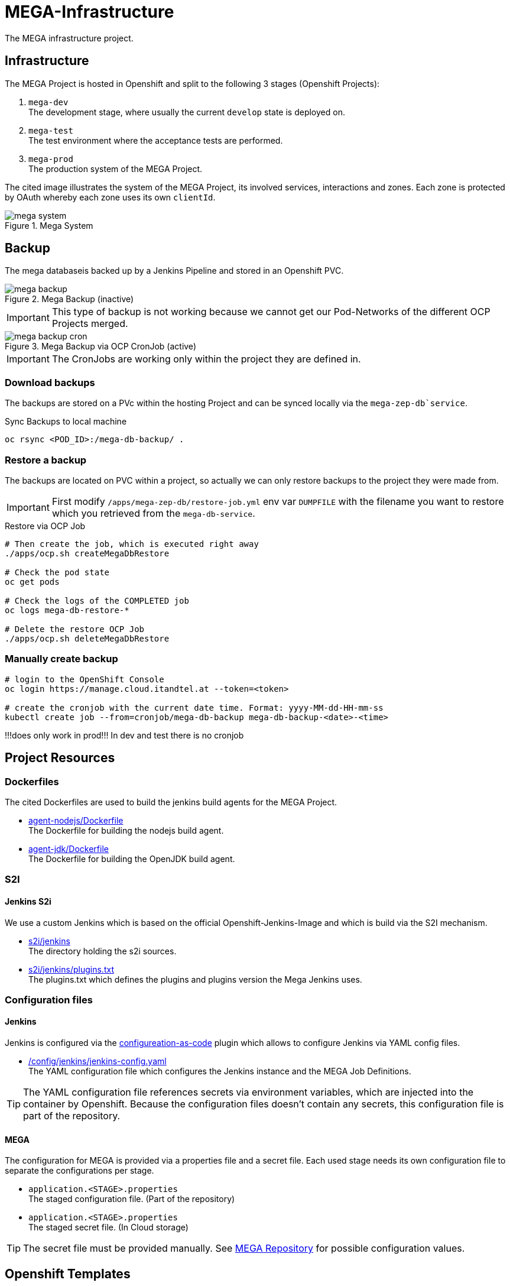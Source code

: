 = MEGA-Infrastructure

The MEGA infrastructure project.

== Infrastructure

The MEGA Project is hosted in Openshift and split to the following 3 stages (Openshift Projects):

. ``mega-dev`` +
The development stage, where usually the current ``develop`` state is deployed on.
. ``mega-test`` +
The test environment where the acceptance tests are performed.
. ``mega-prod`` +
The production system of the MEGA Project.

The cited image illustrates the system of the MEGA Project, its involved services, interactions and zones.
Each zone is protected by OAuth whereby each zone uses its own ``clientId``.

.Mega System
image::/doc/images/mega-system.png[]

== Backup

The mega databaseis backed up by a Jenkins Pipeline and stored in an Openshift PVC.

.Mega Backup (inactive)
image::/doc/images/mega-backup.png[]

IMPORTANT: This type of backup is not working because we cannot get our Pod-Networks of the different OCP Projects merged.

.Mega Backup via OCP CronJob (active)
image::/doc/images/mega-backup-cron.png[]

IMPORTANT: The CronJobs are working only within the project they are defined in.

=== Download backups

The backups are stored on a PVc within the hosting Project and can be synced locally via the `mega-zep-db`service`.

.Sync Backups to local machine
[source,bash]
----
oc rsync <POD_ID>:/mega-db-backup/ .
----

=== Restore a backup

The backups are located on PVC within a project, so actually we can only restore backups to the project they were made from.

IMPORTANT: First modify `/apps/mega-zep-db/restore-job.yml` env var `DUMPFILE` with the filename you want to restore which you retrieved from the `mega-db-service`.

.Restore via OCP Job
[source,bash]
----
# Then create the job, which is executed right away
./apps/ocp.sh createMegaDbRestore

# Check the pod state
oc get pods

# Check the logs of the COMPLETED job
oc logs mega-db-restore-*

# Delete the restore OCP Job
./apps/ocp.sh deleteMegaDbRestore
----

=== Manually create backup
----
# login to the OpenShift Console
oc login https://manage.cloud.itandtel.at --token=<token>

# create the cronjob with the current date time. Format: yyyy-MM-dd-HH-mm-ss
kubectl create job --from=cronjob/mega-db-backup mega-db-backup-<date>-<time>
----
!!!does only work in prod!!! In dev and test there is no cronjob

== Project Resources

=== Dockerfiles

The cited Dockerfiles are used to build the jenkins build agents for the MEGA Project.

* link:/docker/agent-nodejs/Dockerfile[agent-nodejs/Dockerfile] +
The Dockerfile for building the nodejs build agent.
* link:/docker/agent-jdk/Dockerfile[agent-jdk/Dockerfile] +
The Dockerfile for building the OpenJDK build agent.

=== S2I 

==== Jenkins S2i

We use a custom Jenkins which is based on the official Openshift-Jenkins-Image and which is build via the S2I mechanism.

* link:/s2i/jenkins[s2i/jenkins] +
The directory holding the s2i sources.
* link:/s2i/jenkins/plugins.txt[s2i/jenkins/plugins.txt] +
The plugins.txt which defines the plugins and plugins version the Mega Jenkins uses.

=== Configuration files

==== Jenkins

Jenkins is configured via the link:https://jenkins.io/projects/jcasc/[configureation-as-code] plugin which allows to configure Jenkins via YAML config files.

* link:/config/jenkins/jenkins-config.yaml[/config/jenkins/jenkins-config.yaml] +
The YAML configuration file which configures the Jenkins instance and the MEGA Job Definitions.

TIP: The YAML configuration file references secrets via environment variables, which are injected into the container by Openshift.
Because the configuration files doesn't contain any secrets, this configuration file is part of the repository.

==== MEGA

The configuration for MEGA is provided via a properties file and a secret file.
Each used stage needs its own configuration file to separate the configurations per stage.

* ``application.<STAGE>.properties`` +
The staged configuration file.
(Part of the repository)
* ``application.<STAGE>.properties`` +
The staged secret file.
(In Cloud storage)


TIP: The secret file must be provided manually.
See link:https://github.com/Gepardec/mega[MEGA Repository] for possible configuration values.

== Openshift Templates

=== Jenkins

For the Jenkins service we use multiple Openshift Templates which are used to define an part of the Jenkins service and its dependencies.

. link:/apps/jenkins/jenkins.yaml[/apps/jenkins/jenkins.yaml] +
The Jenkins Openshift Template defining the Jenkins service.
. link:/apps/jenkins/jenkins-agent-bc.yaml[/apps/jenkins/jenkins-agent-bc.yaml] +
The Openshift Template holding the definitions of the by agents used Container Images and Openshift Build Configurations.
. link:/apps/jenkins/jenkins-bc.yaml[/apps/jenkins/jenkins-bc.yaml] +
The Openshift Template holding the Openshift Build Configurations for the custom Jenkins build.
. link:/apps/jenkins/jenkins-pvc.yaml[/apps/jenkins/jenkins-pvc.yaml] +
The Openshift Template holding the definition for the persistence storage of Jenkins in Openshift.
. link:/apps/jenkins/maven-pvc.yaml[/apps/jenkins/maven-pvc.yaml] +
The Openshift Template holding the definition for the persistence storage for the caching of the maven repository used by the build agents.
. link:/apps/jenkins/jenkins.properties[/apps/jenkins/jenkins.properties] +
The properties file holding the values for the ``jenkins.yaml`` Openshift Template defined parameters.

The Jenkins Openshift Templates can be configured via the cited configuration properties.

. ``JENKINS_SERVICE_NAME=jenkins`` +
The name used for the Jenkins service and Openshift Resources
. ``JENKINS_S2I_IMAGE=docker.io/openshift/jenkins-2-centos7:v3.11``
The image the custom Jenkins Build is based on
. ``JENKINS_IMAGE_STREAM_TAG=jenkins-custom:latest`` +
The name of the Openshift image Stream for the custom Jenkins Build Container Images
. ``GIT_URL=https://github.com/Gepardec/mega-infrastructure.git`` +
The git repository url for the Jenkins related Openshift Build Configurations
. ``GIT_REF=master`` +
The git reference used for the Jenkins related Openshift Build Configurations
. ``GIT_SECRET=github-http`` +
The name of the Openshift secret providing the Openshift Secret of type ``kubernetes.io/basic-auth``
. ``MAVEN_VERSION=3.6.1`` +
The Maven version used by the JDK build agent Container Image
. ``MEMORY_LIMIT=2Gi`` +
The Jenkins Service assgined RAM
. ``MAVEN_VERSION=3.6.3`` +
The Maven Version to use for the ``agent-jdk`` Jenkins Agent Pod
. ``MEGA_BACKUP_PVC`` +
The name of the backup pvc of mega

=== MEGA

The MEGA Project uses 2 Openshift Templates, one for the ``backend`` and one for the ``frontend`` to integrate the MEGA services in openshift.
The templates are parametrized and whereby the parameter values are provided via properties files. +

* ``link:/apps/mega-zep/mega-zep-backend.yaml:[mega-zep-backend.yaml]`` +
The ``backend`` Openshift Template
* ``link:/apps/mega-zep:[mega-zep-backend.<STAGE>.properties]`` +
The staged ``backend`` configuration file
* ``link:/apps/mega-zep/mega-zep-frontend.yaml:[mega-zep-frontend.yaml]`` +
The ``backend`` Openshift Template
* ``link:/apps/mega-zep:[mega-zep-frontend.<STAGE>.properties]`` +
The staged ``frontend`` configuration file

The ``backend`` can be configured via the cited configuration properties.

* ``APP=mega-zep`` +
The value for the app label, which is add to each created Openshift Resource
* ``NAME=mega-zep-backend`` +
The value for the service and created Openshift Resources
* ``SECRET=mega`` +
The name of the secret holding the MEGA secrets for the specific stage
* ``CPU=500m`` +
The assigned CPU resources to the service
* ``MEMORY=256Mi`` +
The assigned RAM resources to the services
* ``TIMEZONE=Europe/Vienna`` +
The timezone to set on the container

The ``frontend`` can be configured via the cited configuration properties.

* ``APP=mega-zep`` +
The value for the app label, which is add to each created Openshift Resource
* ``NAME=mega-zep-frontend`` +
The value for the service and created Openshift Resources
* ``CPU=500m`` +
The assigned CPU resources to the service
* ``MEMORY=256Mi`` +
The assigned RAM resources to the services
* ``TIMEZONE=Europe/Vienna`` +
The timezone to set on the container

The ``db`` can be configured via the cited configuration properties.

* ``APP=mega-zep`` +
The value for the app label, which is add to each created Openshift Resource
* ``NAME=mega-zep-db`` +
The value for the service and created Openshift Resources
* ``VERSION=10`` +
The version of the postgres to use
* ``SECRET=mega`` +
The name of the secret holding the MEGA secrets for the specific stage
* ``PVC=mega-zep-db-10`` +
The name of persistence volume for the database
* ``CPU=500m`` +
The assigned CPU resources to the service
* ``MEMORY=256Mi`` +
The assigned RAM resources to the services
* ``TIMEZONE=Europe/Vienna`` +
The timezone to set on the container
* ``DATABASE_MAX_CONNECTIONS=100`` +
The maximal allowed connections to the database
* ``DATABASE_SHARED_BUFFERS=64MB`` +
The maximal shared buffer size
* ``PGCTLTIMEOUT=150`` +
The pgctl timeout in seconds

== Pipelines

The cited ``Jenkinsfiles`` are provided by this repository.

* link:/jenkins/src/release/Jenkinsfile[/jenkins/src/release/Jenkinsfile] +
The release pipeline which releases a MEGA version to a specific stage.

== Scripts

The cited scripts are provided by this repository.

* link:/apps/ocp.sh[/apps/ocp.sh] +
This scripts holds functions which can be used to managed Jenkins and Jenkins related resources.

== Setup

=== Secret Files

The cited secret files have to be provided in the root of this repository.

.jenkins-secrets.properties
[source,properties]
-----
emailUser=service@gepardec.com
emailPassword=****
megaBuildWebhookToken=***
-----

This secret is used to configure the mailing and the github webhook.

.git-http.properties
[source,properties]
-----
username=mega-dev
password=***
-----

This secret is used for checkout of the mega Github repositories.

IMPORTANT: The password must be a generated API Token and not the account password.

The MEGA Project configuration properties are described on the MEGA link:https://github.com/Gepardec/mega[MEGA Repository].

* ``mega-secrets.dev.properties`` +
The DEV stage MEGA configuration
* ``mega-secrets.test.properties`` +
The TEST stage MEGA configuration
* ``mega-secrets.prod.properties`` +
The PROD stage MEGA configuration

=== Google OAuth2 client setup

Each stage uses its own OAuth clientId/clientSecret and therefore each stages has to be setup in Google.
See link:https://developers.google.com/identity/protocols/OAuth2UserAgent[here] for a description how to setup a google oauth client.

=== Openshift Dev Project

.Secrets
[source,bash]
----
# Create secrets
STAGE=dev apps/ocp.sh createMegaSecrets
apps/ocp.sh createJenkinsSecrets

# Delete secrets
apps/ocp.sh deleteMegaSecrets
apps/ocp.sh deleteJenkinsSecrets

# Delete/Create secrets
STAGE=dev apps/ocp.sh recreateMegaSecrets
apps/ocp.sh recreateJenkinsSecrets
----

.Build Configurations
[source,bash]
----
# Create all build configs
apps/ocp.sh createBuildConfigs

# Delete all build configs
apps/ocp.sh deleteBuildConfigs

# Delete/Create all build configs
apps/ocp.sh recreateBuildConfigs
----

.Mega Backup PVC
[source,bash]
----
# Create Backup PVC
apps/ocp.sh createMegaBackupPvc

# Delete Backup PVC
apps/ocp.sh deleteMegaBackupPvc

# Recreate Backup PVC
apps/ocp.sh recreateMegaBackupPvc
----

IMPORTANT: Take care that all backups are saved before deleting or recreating the backup persistence volume.
Jenkins requires the backup pvc to exist because Jenkins uses it as a volume.

.Jenkins Application
[source,bash]
----
# Create jenkins
apps/ocp.sh createJenkins

# Delete jenkins
apps/ocp.sh deleteJenkins

# Delete/Create jenkins
apps/ocp.sh recreateJenkins

# Create jenkins pvc
apps/ocp.sh createJenkinsPvc

# Delete jenkins pvc
apps/ocp.sh deleteJenkinsPvc

# Delete/Create jenkins pvc
apps/ocp.sh recreateJenkinsPvc

# Create maven pvc
apps/ocp.sh createMavenPvc

# Delete maven pvc
apps/ocp.sh deleteMavenPvc

# Delete/Create maven pvc
apps/ocp.sh recreateMavenPvc
----

.MEGA database
[source,bash]
----
# Create the mega db image streams
apps/ocp.sh createMegaDbIs

# Delete the mega db image streams
apps/ocp.sh deleteMegaDbIs

# Delete/Create the mega db image streams
apps/ocp.sh recreateMegaDbIs

# Create the mega db persistence volume
apps/ocp.sh createMegaDbPvc

# Delete the mega db persistence volume
apps/ocp.sh deleteMegaDbPvc

# Delete/Create the mega db persistence volume
apps/ocp.sh recreateMegaDbPvc

# Create the mega db
apps/ocp.sh createMegaDb

# Delete the mega db
apps/ocp.sh deleteMegaDb

# Delete/Create the mega db
apps/ocp.sh recreateMegaDb
----

IMPORTANT: Ensure that the properties in ``ocp/jenkins.properties`` and env vars in ``apps/ocp.sh`` are properly setup for your needs.

== Openshift Test/Prod Project

.Secrets
[source,bash]
----
# Create secrets
STAGE=[prod|test] apps/ocp.sh createMegaSecrets
----

IMPORTANT: Ensure that the configuration is properly setup for the selected stage and that you have set the proper project context

== Know Issues

=== Jenkins Pipeline 

==== First Repository Scan cannot consume credential

After Jenkins has newly deployed the build pipelines tries to scan the github repository for branches whereby it cannot consume the assigend credential the firt time the scan is executed.
Therefore, after a deployment you need to skip the first execution of the scan and restart it.
The second time the crednetial is consume correctly.
